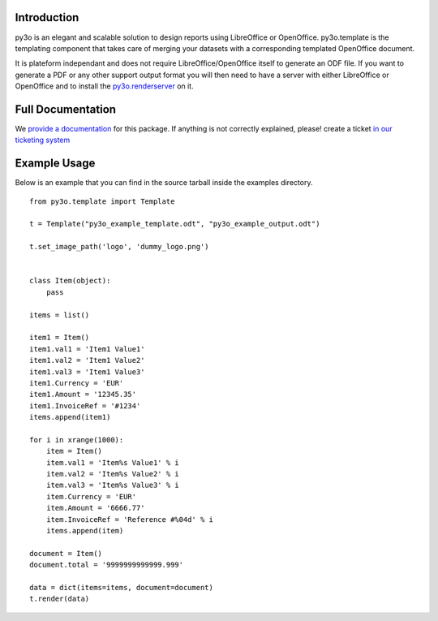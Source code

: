 Introduction
============

py3o is an elegant and scalable solution to design
reports using LibreOffice or OpenOffice.
py3o.template is the templating component that takes care of
merging your datasets with a corresponding templated OpenOffice document.

It is plateform independant and does not require LibreOffice/OpenOffice itself
to generate an ODF file.
If you want to generate a PDF or any other support output format you will then
need to have a server with either LibreOffice or OpenOffice and to install
the `py3o.renderserver`_ on it.

  .. _py3o.renderserver: https://bitbucket.org/faide/py3o.renderserver/

Full Documentation
==================

We `provide a documentation`_ for this package. If anything is not correctly explained, please! create a ticket `in our ticketing system`_

  .. _provide a documentation: http://py3otemplate.readthedocs.org
  .. _in our ticketing system: https://bitbucket.org/faide/py3o.template/issues?status=new&status=open

Example Usage
=============

Below is an example that you can find in the source tarball inside the examples
directory.

::

    from py3o.template import Template

    t = Template("py3o_example_template.odt", "py3o_example_output.odt")

    t.set_image_path('logo', 'dummy_logo.png')


    class Item(object):
        pass

    items = list()

    item1 = Item()
    item1.val1 = 'Item1 Value1'
    item1.val2 = 'Item1 Value2'
    item1.val3 = 'Item1 Value3'
    item1.Currency = 'EUR'
    item1.Amount = '12345.35'
    item1.InvoiceRef = '#1234'
    items.append(item1)

    for i in xrange(1000):
        item = Item()
        item.val1 = 'Item%s Value1' % i
        item.val2 = 'Item%s Value2' % i
        item.val3 = 'Item%s Value3' % i
        item.Currency = 'EUR'
        item.Amount = '6666.77'
        item.InvoiceRef = 'Reference #%04d' % i
        items.append(item)

    document = Item()
    document.total = '9999999999999.999'

    data = dict(items=items, document=document)
    t.render(data)
